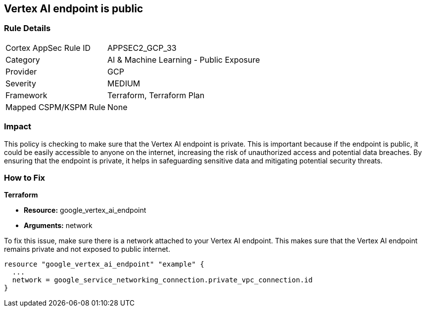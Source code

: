 
== Vertex AI endpoint is public

=== Rule Details

[cols="1,2"]
|===
|Cortex AppSec Rule ID |APPSEC2_GCP_33
|Category |AI & Machine Learning - Public Exposure
|Provider |GCP
|Severity |MEDIUM
|Framework |Terraform, Terraform Plan
|Mapped CSPM/KSPM Rule |None
|===


=== Impact
This policy is checking to make sure that the Vertex AI endpoint is private. This is important because if the endpoint is public, it could be easily accessible to anyone on the internet, increasing the risk of unauthorized access and potential data breaches. By ensuring that the endpoint is private, it helps in safeguarding sensitive data and mitigating potential security threats.

=== How to Fix

*Terraform*

* *Resource:* google_vertex_ai_endpoint
* *Arguments:* network

To fix this issue, make sure there is a network attached to your Vertex AI endpoint. This makes sure that the Vertex AI endpoint remains private and not exposed to public internet.

[source,go]
----
resource "google_vertex_ai_endpoint" "example" {
  ...
  network = google_service_networking_connection.private_vpc_connection.id
}
----

